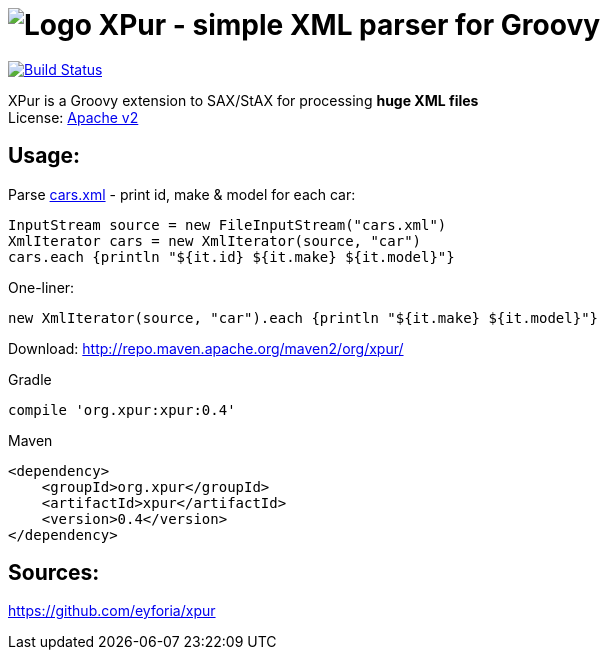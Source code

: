 = image:https://raw.githubusercontent.com/eyforia/xpur/gh-pages/images/logo-small.png[Logo] XPur - simple XML parser for Groovy

[[img-build-status]]
image::https://travis-ci.org/eyforia/xpur.svg?branch=master[Build Status, link="https://travis-ci.org/eyforia/xpur"]

XPur is a Groovy extension to SAX/StAX for processing *huge XML files* +
License: https://www.apache.org/licenses/LICENSE-2.0[Apache v2]

== Usage:

Parse https://github.com/eyforia/xpur/blob/master/src/test/resources/org/xpur/cars.xml[cars.xml] -
print id, make & model for each car:

[[app-listing]]
[source,groovy]
----
InputStream source = new FileInputStream("cars.xml")
XmlIterator cars = new XmlIterator(source, "car")
cars.each {println "${it.id} ${it.make} ${it.model}"}
----

One-liner:
[source,groovy]
----
new XmlIterator(source, "car").each {println "${it.make} ${it.model}"}
----

Download: http://repo.maven.apache.org/maven2/org/xpur/

[[app-listing]]
[source,groovy]
.Gradle
----
compile 'org.xpur:xpur:0.4'
----

[[app-listing]]
[source,xml]
.Maven
----
<dependency>
    <groupId>org.xpur</groupId>
    <artifactId>xpur</artifactId>
    <version>0.4</version>
</dependency>
----

== Sources:
https://github.com/eyforia/xpur